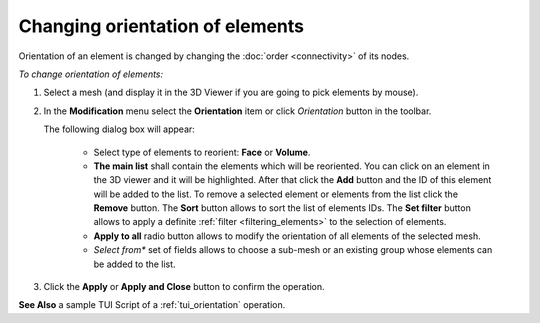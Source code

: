 .. _changing_orientation_of_elements_page:

********************************
Changing orientation of elements
********************************

Orientation of an element is changed by changing the :doc:`order <connectivity>` of its nodes.

*To change orientation of elements:*

.. |img| image:: ../images/image79.png

#. Select a mesh (and display it in the 3D Viewer if you are going to pick elements by mouse).
#. In the **Modification** menu select the **Orientation** item or click *Orientation* button |img| in the toolbar.

   The following dialog box will appear:

	.. image:: ../images/orientaation1.png
		:align: center
    
	* Select type of elements to reorient: **Face** or **Volume**.
	* **The main list** shall contain the elements which will be reoriented. You can click on an element in the 3D viewer and it will be highlighted. After that click the **Add** button and the ID of this element will be added to the list. To remove a selected element or elements from the list click the **Remove** button. The **Sort** button allows to sort the list of elements IDs. The **Set filter** button allows to apply a definite :ref:`filter <filtering_elements>` to the selection of elements.
	* **Apply to all** radio button allows to modify the orientation of all elements of the selected mesh.
	* *Select from** set of fields allows to choose a sub-mesh or an existing group whose elements can be added to the list.
  
#. Click the **Apply** or **Apply and Close** button to confirm the operation.

**See Also** a sample TUI Script of a :ref:`tui_orientation` operation.

